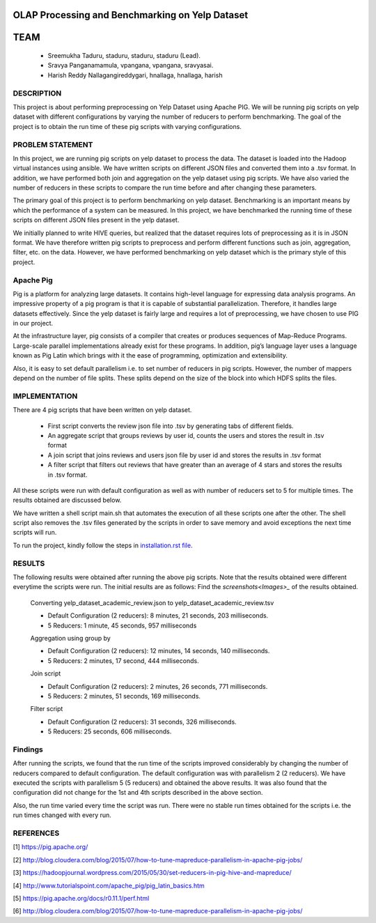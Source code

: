 OLAP Processing and Benchmarking on Yelp Dataset
-------------------------------------------------------------------------------
TEAM
-------------------------------------------------------------------------------

    * Sreemukha Taduru, staduru, staduru, staduru (Lead). 
    * Sravya Panganamamula, vpangana, vpangana, sravyasai.
    * Harish Reddy Nallagangireddygari, hnallaga, hnallaga, harish

-------------------------------------------------------------------------------
DESCRIPTION
-------------------------------------------------------------------------------
This project is about performing preprocessing on Yelp Dataset using Apache PIG. We will be running pig scripts on yelp dataset with different configurations by varying the number of reducers to perform benchmarking. The goal of the project is to obtain the run time of these pig scripts with varying configurations.
    
-------------------------------------------------------------------------------
PROBLEM STATEMENT
-------------------------------------------------------------------------------
In this project, we are running pig scripts on yelp dataset to process the data. The dataset is loaded into the Hadoop virtual instances using ansible. We have written scripts on different JSON files and converted them into a .tsv format. In addition, we have performed both join and aggregation on the yelp dataset using pig scripts. We have also varied the number of reducers in these scripts to compare the run time before and after changing these parameters. 

The primary goal of this project is to perform benchmarking on yelp dataset. Benchmarking is an important means by which the performance of a system can be measured. In this project, we have benchmarked the running time of these scripts on different JSON files present in the yelp dataset.

We initially planned to write HIVE queries, but realized that the dataset requires lots of preprocessing as it is in JSON format. We have therefore written pig scripts to preprocess and perform different functions such as join, aggregation, filter, etc. on the data. However, we have performed benchmarking on yelp dataset which is the primary style of this project. 

-------------------------------------------------------------------------------
Apache Pig
-------------------------------------------------------------------------------
Pig is a platform for analyzing large datasets. It contains high-level language for expressing data analysis programs. An impressive property of a pig program is that it is capable of substantial parallelization. Therefore, it handles large datasets effectively. Since the yelp dataset is fairly large and requires a lot of preprocessing, we have chosen to use PIG in our project. 

At the infrastructure layer, pig consists of a compiler that creates or produces sequences of Map-Reduce Programs. Large-scale parallel implementations already exist for these programs. In addition, pig’s language layer uses a language known as Pig Latin which brings with it the ease of programming, optimization and extensibility.  

Also, it is easy to set default parallelism i.e. to set number of reducers in pig scripts. However, the number of mappers depend on the number of file splits. These splits depend on the size of the block into which HDFS splits the files.  

-------------------------------------------------------------------------------
IMPLEMENTATION
-------------------------------------------------------------------------------
There are 4 pig scripts that have been written on yelp dataset. 

  * First script converts the review json file into .tsv by generating tabs of different fields.
  * An aggregate script that groups reviews by user id, counts the users and stores the result in .tsv format
  * A join script that joins reviews and users json file by user id and stores the results in .tsv format
  * A filter script that filters out reviews that have greater than an average of 4 stars and stores the results in .tsv format.

All these scripts were run with default configuration as well as with number of reducers set to 5 for multiple times. The results obtained are discussed below. 

We have written a shell script main.sh that automates the execution of all these scripts one after the other. The shell script also removes the .tsv files generated by the scripts in order to save memory and avoid exceptions the next time scripts will run. 

To run the project, kindly follow the steps in `installation.rst file <installation.rst>`_.

-------------------------------------------------------------------------------
RESULTS
-------------------------------------------------------------------------------
The following results were obtained after running the above pig scripts. Note that the results obtained were different everytime the scripts were run. The initial results are as follows:
Find the `screenshots<Images>_` of the results obtained.

    Converting yelp_dataset_academic_review.json to yelp_dataset_academic_review.tsv
    
    * Default Configuration (2 reducers): 8 minutes, 21 seconds, 203 milliseconds. 
    * 5 Reducers: 1 minute, 45 seconds, 957 milliseconds
    
    Aggregation using group by
    
    * Default Configuration (2 reducers): 12 minutes, 14 seconds, 140 milliseconds. 
    * 5 Reducers: 2 minutes, 17 second, 444 milliseconds.


    Join script
    
    * Default Configuration (2 reducers): 2 minutes, 26 seconds, 771 milliseconds.
    * 5 Reducers: 2 minutes, 51 seconds, 169 milliseconds.
    
    Filter script
  
    * Default Configuration (2 reducers): 31 seconds, 326 milliseconds.
    * 5 Reducers: 25 seconds, 606 milliseconds.
    
-------------------------------------------------------------------------------
Findings
-------------------------------------------------------------------------------

After running the scripts, we found that the run time of the scripts improved considerably by changing the number of reducers compared to default configuration. The default configuration was with parallelism 2 (2 reducers). We have executed the scripts with parallelism 5 (5 reducers) and obtained the above results. It was also found that the configuration did not change for the 1st and 4th scripts described in the above section. 

Also, the run time varied every time the script was run. There were no stable run times obtained for the scripts i.e. the run times changed with every run.  

-------------------------------------------------------------------------------
REFERENCES
-------------------------------------------------------------------------------

[1] https://pig.apache.org/

[2] http://blog.cloudera.com/blog/2015/07/how-to-tune-mapreduce-parallelism-in-apache-pig-jobs/

[3] https://hadoopjournal.wordpress.com/2015/05/30/set-reducers-in-pig-hive-and-mapreduce/

[4] http://www.tutorialspoint.com/apache_pig/pig_latin_basics.htm

[5] https://pig.apache.org/docs/r0.11.1/perf.html

[6] http://blog.cloudera.com/blog/2015/07/how-to-tune-mapreduce-parallelism-in-apache-pig-jobs/

